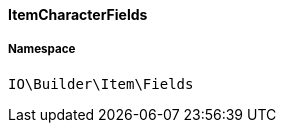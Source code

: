 :table-caption!:
:example-caption!:
:source-highlighter: prettify
:sectids!:

[[io__itemcharacterfields]]
==== ItemCharacterFields





===== Namespace

`IO\Builder\Item\Fields`





